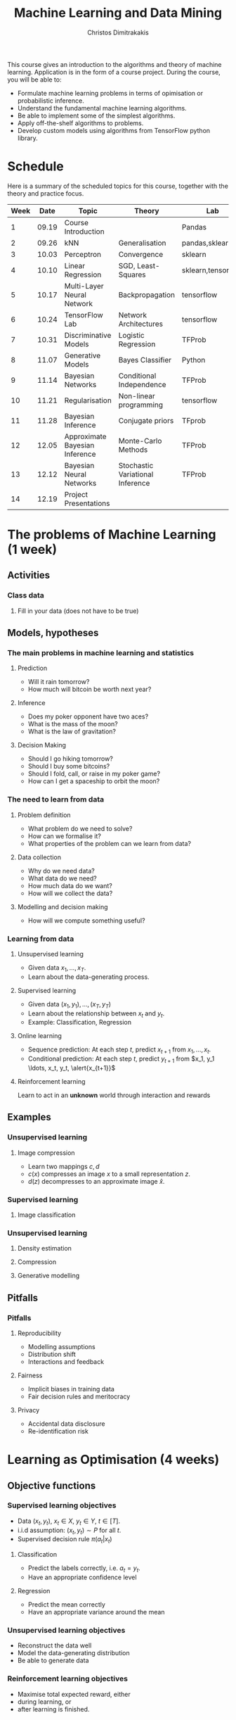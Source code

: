 #+TITLE: Machine Learning and Data Mining
#+AUTHOR: Christos Dimitrakakis
#+EMAIL:christos.dimitrakakis@unine.ch
#+LaTeX_HEADER: \usepackage{tikz}
#+LaTeX_HEADER: \usepackage{amsmath}
#+LaTeX_HEADER: \usepackage{amssymb}
#+LaTeX_HEADER: \usepackage{isomath}
#+LaTeX_HEADER: \newcommand \E {\mathop{\mbox{\ensuremath{\mathbb{E}}}}\nolimits}
#+LaTeX_HEADER: \newcommand\ind[1]{\mathop{\mbox{\ensuremath{\mathbb{I}}}}\left\{#1\right\}}
#+LaTeX_HEADER: \renewcommand \Pr {\mathop{\mbox{\ensuremath{\mathbb{P}}}}\nolimits}
#+LaTeX_HEADER: \DeclareMathOperator*{\argmax}{arg\,max}
#+LaTeX_HEADER: \DeclareMathOperator*{\argmin}{arg\,min}
#+LaTeX_HEADER: \DeclareMathOperator*{\sgn}{sgn}
#+LaTeX_HEADER: \newcommand \defn {\mathrel{\triangleq}}
#+LaTeX_HEADER: \newcommand \Reals {\mathbb{R}}
#+LaTeX_HEADER: \newcommand \Param {\Theta}
#+LaTeX_HEADER: \newcommand \param {\theta}
#+LaTeX_HEADER: \newcommand \bW {\matrixsym{W}}
#+LaTeX_HEADER: \newcommand \wi {\vectorsym{w}_i}
#+LaTeX_HEADER: \newcommand \wij {w_{i,j}}
#+LaTeX_HEADER: \newcommand \bA {\matrixsym{A}}
#+LaTeX_HEADER: \newcommand \ai {\vectorsym{a}_i}
#+LaTeX_HEADER: \newcommand \aij {a_{i,j}}
#+LaTeX_HEADER: \newcommand \bx {\vectorsym{x}}
#+LaTeX_HEADER: \newcommand \bel {\beta}
#+LaTeX_HEADER: \newcommand \Ber {\textrm{Bernoulli}}
#+LaTeX_HEADER: \newcommand \Beta {\textrm{Beta}}
#+LaTeX_HEADER: \newcommand \Normal {\textrm{Normal}}


#+LaTeX_CLASS_OPTIONS: [smaller]
#+COLUMNS: %40ITEM %10BEAMER_env(Env) %9BEAMER_envargs(Env Args) %4BEAMER_col(Col) %10BEAMER_extra(Extra)
#+TAGS: activity advanced definition exercise homework project example theory code
#+OPTIONS:   H:3

This course gives an introduction to the algorithms and theory of
machine learning. Application is in the form of a course project.
During the course, you will be able to:

- Formulate machine learning problems in terms of opimisation or probabilistic inference.
- Understand the fundamental machine learning algorithms.
- Be able to implement some of the simplest algorithms.
- Apply off-the-shelf algorithms to problems.
- Develop custom models using algorithms from TensorFlow python library.

* Schedule

Here is a summary of the scheduled topics for this course, together
with the theory and practice focus.

|------+-------+--------------------------------+----------------------------------+--------------------|
| Week |  Date | Topic                          | Theory                           | Lab                |
|------+-------+--------------------------------+----------------------------------+--------------------|
|    1 | 09.19 | Course Introduction            |                                  | Pandas             |
|    2 | 09.26 | kNN                            | Generalisation                   | pandas,sklearn     |
|    3 | 10.03 | Perceptron                     | Convergence                      | sklearn            |
|    4 | 10.10 | Linear Regression              | SGD, Least-Squares               | sklearn,tensorflow |
|    5 | 10.17 | Multi-Layer Neural Network     | Backpropagation                  | tensorflow         |
|    6 | 10.24 | TensorFlow Lab                 | Network Architectures            | tensorflow         |
|    7 | 10.31 | Discriminative Models          | Logistic Regression              | TFProb             |
|    8 | 11.07 | Generative Models              | Bayes Classifier                 | Python             |
|    9 | 11.14 | Bayesian Networks              | Conditional Independence         | TFProb             |
|   10 | 11.21 | Regularisation                 | Non-linear programming           | tensorflow         |
|   11 | 11.28 | Bayesian Inference             | Conjugate priors                 | TFprob             |
|   12 | 12.05 | Approximate Bayesian Inference | Monte-Carlo Methods              | TFProb             |
|   13 | 12.12 | Bayesian Neural Networks       | Stochastic Variational Inference | TFProb             |
|   14 | 12.19 | Project Presentations          |                                  |                    |
|------+-------+--------------------------------+----------------------------------+--------------------|

* The problems of Machine Learning (1 week)
#+TOC: headlines [currentsection,hideothersubsections]
** Activities
*** Class data
**** Fill in your data (does not have to be true)

** Models, hypotheses
*** The main problems in machine learning and statistics
**** Prediction
- Will it rain tomorrow?
- How much will bitcoin be worth next year?

**** Inference
- Does my poker opponent have two aces?
- What is the mass of the moon?
- What is the law of gravitation?

**** Decision Making
- Should I go hiking tomorrow?
- Should I buy some bitcoins?
- Should I fold, call, or raise in my poker game?
- How can I get a spaceship to orbit the moon?

*** The need to learn from data
**** Problem definition
- What problem do we need to solve?
- How can we formalise it?
- What properties of the problem can we learn from data?

**** Data collection
- Why do we need data?
- What data do we need?
- How much data do we want?
- How will we collect the data?

**** Modelling and decision making
- How will we compute something useful?

*** Learning from data
**** Unsupervised learning
- Given data $x_1, \ldots, x_T$.
- Learn about the data-generating process.
  
**** Supervised learning
- Given data $(x_1, y_1), \ldots, (x_T, y_T)$
- Learn about the relationship between $x_t$ and $y_t$.
- Example: Classification, Regression
**** Online learning
- Sequence prediction: At each step $t$, predict $x_{t+1}$ from $x_1, \ldots, x_t$.
- Conditional prediction: At each step $t$, predict $y_{t+1}$ from $x_1, y_1 \ldots, x_t, y_t, \alert{x_{t+1}}$
**** Reinforcement learning
 Learn to act in an *unknown* world through interaction and rewards
** Examples
*** Unsupervised learning
**** Image compression
- Learn two mappings $c, d$
- $c(x)$ compresses an image $x$ to a small representation $z$.
- $d(z)$ decompresses to an approximate image $\hat{x}$.

*** Supervised learning
**** Image classification

*** Unsupervised learning
**** Density estimation
**** Compression
**** Generative modelling

** Pitfalls
*** Pitfalls
**** Reproducibility
- Modelling assumptions
- Distribution shift
- Interactions and feedback
**** Fairness
- Implicit biases in training data
- Fair decision rules and meritocracy
**** Privacy
- Accidental data disclosure
- Re-identification risk

* Learning as Optimisation (4 weeks)
  #+TOC: headlines [currentsection,hideothersubsections]]
** Objective functions
*** Supervised learning objectives
- Data $(x_t, y_t)$, $x_t \in X$, $y_t \in Y$, $t \in [T]$.
- i.i.d assumption: $(x_t, y_t) \sim P$ for all $t$.
- Supervised decision rule $\pi(a_t | x_t)$
**** Classification
- Predict the labels correctly, i.e. $a_t = y_t$.
- Have an appropriate confidence level

**** Regression
- Predict the mean correctly
- Have an appropriate variance around the mean
*** Unsupervised learning objectives
- Reconstruct the data well
- Model the data-generating distribution
- Be able to generate data
*** Reinforcement learning objectives
- Maximise total expected reward, either
- during learning, or
- after learning is finished.

** $k$ Nearest Neighbours
*** A simple classification problem
**** Income distribution data:
- $x \in \{\textrm{M},\textrm{F}\}$, gender.
- $y \in \Reals$, income.
**** Problem
- Can we model the income distribution?

*** The Nearest Neighbour algorithm
**** Pseudocode
- Input: Data $(x_t, y_t)_{t=1}^T$, test point $x$, distance $d$
- $t^* = \argmin_t d(x_t, x)$
- Return $y^* = y_{t^*}$

**** Classification
     $y_t  \in [m] \equiv \{1, \ldots, m\}$
See example code

**** Regression
$y_t  \in \Reals^m$

*** The k-Nearest Neighbour algorithm
**** Pseudocode
- Input: Data $(x_t, y_t)_{t=1}^T$, test point $x$, distance $d$, neighbours $k$
- Calculate $h_t = d(x_t, x)$ for all $t$.
- Get sorted indices $s = \texttt{argsort}(h)$ so that $d(x_{s_i}, x) \leq d(x_{s_{i+1}}, x)$ for all $i$.
- Return $\sum_{i=1}^k y_{s_i} / k$.

**** Classification
- It is not convenient to work with discrete labels
- We use a *one-hot encoding* vector representation $(0, \ldots, 0, 1, 0, \ldots, 0)$.
- $y_t \in \{0,1\}^m$ with $\|y_t\|_1 = 1$, so that the class of the $t$-th example is $j$ iff $y_{t,j} = 1$.

**** Regression
$y_t  \in \Reals^m$

Code: 
** Learning and generalisation
*** The Train/Test methodology
**** Training data $D = ((x_t, y_t) : t = 1, \ldots, T)$.
- $x_t \in X$
- $y_t \in \Reals^m$.
**** Assumption: The data is generated i.i.d.
- $(x_t, y_t) \sim P$ for all $t$ (identical)
- $D \sim P^T$ (independent)

**** The optimal decision rule for $P$
\[
\max_\pi U(\pi, P)
= 
\max_\pi \int_{X \times Y} dP(x, y) \sum_a \pi(a | x) U(a,y)
\]
**** The optimal decision rule for $D$
\[
\max_\pi U(\pi, D)
= 
\max_\pi \sum_{(x,y) \in D)} \sum_a \pi(a | x) U(a,y)
\]
*** Generalisation 

**** Error due to mismatched objectives
The $\pi^*$ maximising $U(\pi, P)$ is not the $\hat{\pi}$ maximising $U(\pi, D)$.

**** Lemma
If $|U(\pi, P) - U(\pi, D)| \leq \epsilon$ for all $\pi$ then
\[
U(\hat{\pi}, D) \geq U(\pi^*, P) - 2 \epsilon.
\]

**** Error due to restricted classes
- We may use a constrained $\hat{\Pi} \subset \Pi$. 
- Then $\max_{\hat{\pi} \in \hat{\Pi}} U(\pi, P) \leq \max_{\pi \in \Pi} U(\pi, P)$.

*** Classification
**** The classifier as a decision rule
A decision rule $\pi(a | x)$ generates a *decision* $a \in [m]$. It is
the conditional probability of $a$ given $x$.

Even though normally conditional probabilities are defined as
$P(A | B) = P(A \cap B) / P(B)$, the probability of the decision $a$
is undefined without a given $x$. So it's better to 

**** The accuracy of a single decision
\[
U(a_t, y_t) = \ind{a_t = y_t}
 = \begin{cases}
1, & \textrm{if $a_t = y_t$}\\
0, & \textrm{otherwise}
\end{cases}
\]
\[
U(\pi, D) \defn \frac{1}{T} \sum_{t=1}^T \sum_{a=1}^m \pi(y_t | x_t)
\]


**** The accuracy on the training set
\[
U(\pi, D) \defn \frac{1}{T} \sum_{t=1}^T \sum_{a=1}^m \pi(y_t | x_t)
\]

**** The expected accuracy of a decision rule
If $(x, y) \sim P$, the accuracy $U$ of a stochastic decision rule $\pi$
under the distribution $P$ is the probability it predicts correctly
\[
U(\pi, P) \defn \int_X  dP(x) \sum_{y=1}^m P(y|x) \pi(y | x)
\]

**** The log-accuracy
If $(x, y) \sim P$, the accuracy $U$ of a decision rule $\pi$
under the distribution $P$ is 
\[
U(\pi, P) \defn \int_X  dP(x) \sum_{y=1}^m P(y|x) \ln \pi(y | x)
\]

*** Regression

**** The regressor as a decision rule

A decision rule $\pi(a | x)$ generates a *decision* $a \in \Reals^m$.
It is the conditional density of $a$ given $x$.

**** Accuracy
If $(x, y) \sim P$, the accuracy $U$ of a decision rule $\pi$
under the distribution $P$ is:
\[
U(\pi, P) \defn \int_X \int_Y dP(x, y) \pi(y | x).
\]

**** Mean-Squared Error
If $(x, y) \sim P$, the mean-square error of a deterministic decision rule $\pi : X \to \Reals$
under the distribution $P(x,y) = P(x | y) P(y)$ is:
\[
\int_X \sum_{y=1}^m dP(x| y) P(y) \sum_{a=1}^m \pi(a | x)
\]

** Linear neural networks
*** The perceptron algorithm
**** Input
- Feature space $X \subset \Reals^n$.
- Label space $Y = \{-1, 1\}$.
- Data $(x_t, y_t)$, $t \in [T]$,  with $x_t \in X, y_t in Y$.
**** Algorithm
- $w_1 = w_0$.

- For $t = 1, \ldots, T$.
-- $a_t = \sgn(w_t^\top x_t)$.
-- If $a_t \neq y_t$
--- $w_{t+1} = w_t + y_t x_t$
-- Else
--- $w_{t+1} = $w_t$
- Return $w_{T+1}$
**** Theorem
 The number of mistakes made by the perceptron algorithm is bounded by
 $(r/\rho)^2$, where $\|x_t\|\leq r$, $\rho \leq y_t (v^\top x_t) /
 \|v\|$ for some *margin* $\rho$ and *hyperplane* $v$.
	 
*** Perceptron examples
**** Example 1: One-dimensional data
- Done on the board
- Shows how the algorithm works.
- Demonstrates the idea of a margin

**** Example 2: Two-dimensional data
- See [[file:src/NeuralNetworks/perceptron.py][in-class programming exercise]]

*** Python concepts
****  Numpy
- np.random.multivariate_normal(): generate samples from an n-D normal distribution
- np.random.choice(): generate samples from a discrete distribution
- np.zeros(): generate an array of zeros
- np.array(): create an array from a list
- np.block(): make an array from nested lists
- np.dot(): calculate the dot (aka inner) product
**** matplotlib.pyplot
- plt.plot(): Plot lines and points
- plt.axis(): manipulate axes
- plt.grid(): show a grid
- plt.show(): display the plot

*** Gradient methods example
**** Estimate the expected value
$x_t \sim P$ with $\E_P[x_t] = \mu$.
**** Objective
\[
\min_\param \E_P[(x_t - \param)^2].
\]
**** Derivative
Idea: at the minimum the derivative should be zero.
\[
d/d\param \E_P[(x_t - \param)^2]
= \E_P[d/d\param(x_t - \param)^2]
= \E_P[-(x_t - \param)]
= \E_P[x_t] - \param.
\]

Setting the derivative to 0, we have $\param = \E_P[x_t]$. This is a simple solution.
**** Real-world setting
- The objective function does not result in a simple solution
- The distribution $P$ is not known.
- We can sample $x \sim P$.

*** Stochastic gradient for mean estimation
\begin{align*}
 \frac{d}{d\param} \E_P [(x - \param)^2] 
&= \int_{-\infty}^\infty dP(x) \frac{d}{d\param} (x - \param)^2
\\
&=  \frac{d}{d\param} \int_{-\infty}^\infty dP(x) (x - \param)^2
\end{align*}

*** Simple linear regression
**** Input and output
- Data pairs $(x_t, y_t)$, $t = 1, \ldots, T$.
- Input $x_t \in \Reals^n$
- Output $y_t \in \Reals$.
**** Predicting the conditional mean $\E[y_t | x_t]$
- Parameters $\param \in \Reals^n$
- Function $f_\param : \Reals^n \to \Reals$, defined as
\[
f_\param(x_t) = \param^\top x_{t} = \sum_{i=1}^n \param_i x_{t,i}
\]

**** Optimisation goal: Miniminise mean-squared error.
\[
\min_\param \sum_{t=1}^T [y_t - \pi_\param(x_t)]^2
\]

How can we solve this problem?

*** Gradient descent algorithm
**** Minimising a function
\[
\min_\param f(\param) \geq f(\param') \forall \param',
\qquad \param^* = \argmin_\param f(\param) \Rightarrow f(\param^*) = \min_param f(\param)
\]
**** Gradient descent for minimisation
- Input $\param_0$
- For $n = 0, \ldots, N$:
- $\param_{n+1} = \param_n - \eta_n \nabla_\param f(\param_n)$
**** Step-size $\eta_n$
- $\eta_n$ fixed: for online learning
- $\eta_n = c/[c + n]$ for asymptotic convergence
- $\eta_n = \argmin_\eta f(\theta_n + \eta \nabla_\param)$: Line search.

*** Gradient desecnt for squared error
**** Cost function
\[
\ell(\param) =  \sum_{t=1}^T [y_t - \pi_\param(x_t)]^2
\]
**** Cost gradient
Using the chain rule of differentiation:
\begin{align*}
\nabla_\param \ell(\param)
&= \nabla \sum_{t=1}^T [y_t - \pi_\param(x_t)]^2
\\
&= \sum_{t=1}^T \nabla [y_t - \pi_\param(x_t)]^2
\\
&= \sum_{t=1}^T 2 [y_t - \pi_\param(x_t)] [- \nabla \pi_\param(x_t)]^2
\end{align*}
**** Parameter gradient
For a linear regressor:
\[
\frac{\partial}{\param_j} \pi_\param(x) = x_j.
\]

*** Analytical Least-Squares Solution

*** Stochastic gradient descent algorithm
**** Note
 :PROPERTIES:
 :BEAMER_ENV: note
 :END:
For the general case, we got to do this.

**** When $f$ is an expectation
\[
f(\param) = \int_X dP(x) g(x, \param).
\]
**** Replacing the expectation with a sample:
\begin{align*}
\nabla f(\param)
&= \int_X dP(x) \nabla g(x, \param)\\
&\approx \frac{1}{K} \sum_{k=1}^K \nabla g(x^{(k)}, \param), && x^{(k)} \sim P.
\end{align*}

** Multi-layer neural networks
*** Back-propagation
**** The chain rule
\[
f : X \to Z, \qquad g : Z \to Y,
\qquad \frac{dg}{dx} = \frac{dg}{df} \frac{df}{dx}
\]

**** Parametrised functions
\begin{align}
f: \mathcal{W} \times X \to Z, && g: \Omega \times Z \to Y, &&\pi = fg \tag{network mappings}
\\
\ell(D, \pi) = \sum_{(x,y) \in D} [y - \pi(x)]^2
\end{align}
**** Gradient descent with /back-propagation/
Apply the chain rule 
\[
\nabla_{w, \omega} \pi = \nabla_\omega
\]

*** Neural architectures

**** Layers
- Input to layer $x \in R^n$ 
- Output from layer $z \in R^m$.

**** Linear layer
Transform the output of previous layers or features into either:
- A higher-dimensional space.
- A lower-dimensional space.
- They have adaptive parameters.
- Parameters can be dependent on each other for invariance (cf. convolution)

**** Non-linear layers
- Simple transformations of previous output
- Examples: Sigmoid, Softmax

*** Liner layer
**** Definition
This is a linear combination of inputs $x \in \Reals^n$ and parameter matrix $\bW \in \Reals^{m \times n}$
where $\bW = \begin{bmatrix}
	\vectorsym{w}_1\\
        \vdots\\
	\wi\\
	\vdots\\
	\vectorsym{w}_m
\end{bmatrix}
=
\begin{bmatrix}
w_{1,1} & \cdots & w_{1,j} & \cdots & w_{1,m}\\
\vdots  & \ddots & \vdots  & \ddots & \cdots \\
w_{i,1} & \cdots & w_{i,j} & \cdots & w_{i,m}\\
\vdots  & \ddots & \ddots  & \ddots & \cdots \\ 	   
w_{n,1} & \cdots & w_{i,j} & \cdots & w_{n,m}
\end{bmatrix}$

\[
f(\bW, \bx) = \bW \bx 
\qquad
f_i(\bW, \bx)= \wi \cdot \bx =  \sum_{j=1}^n w_{i,j} x_i,
\]


**** Gradient 
Each partial derivative is simple:
\[
\frac{\partial}{\partial \wij} f_k(\bW, x) = x_i \ind{j = k}
\]

*** Sigmoid layer
**** Definition
This layer transforms each input non-linearly
\[
f_j(\bx) 1/[1 + \exp(-x_j)] =
\]
without looking at the other inputs.

**** Derivative
So let us ignore the other inputs for simplicity:
\[
\frac{d}{dx} f(x) = \exp(-x)/[1+\exp(-x)]^{2}
\]


**** Softmax 

* Learning as Probabilistic Inference (4 weeks)
** Probabilistic Models
*** Probabilistic modelling
**** The problem
- Model family $\{P_\param : \param \in \Param\}$
- Each model assigns a probability $P_\param(x)$ to the data $x$.
- How can we estimate $\param$ from $x$?
**** Maximum Likelihood (ML) Estimation
$\hat{\theta}(x) = \argmax_\theta P_\param(x)$.

**** Maximum A Posteriori (MAP) Estimation
Here we also need a prior distribution, but still estimate a single parameter:
- Prior $\bel(\param)$, a distribution on $\Param$.
- $\hat{\param}(x) = \argmax_\param P_\param(x) \bel(\param)$.
**** Bayesian Estimation
Here we estimate the complete distribution over parameters
- $\bel(\param | x) = P_\param(x) \bel(\param) / \sum_{\param'} P_{\param'}(x) \bel(\param')$ 

*** The Bernoulli distribution: Modelling a coin
**** Definition
If $x_t \sim \Ber(\param)$ then
$x_t = 1$ w.p. $\param$ and $x_t = 0$ w.p. $1 - \param$.
**** Maximum Likelihood Estimate
$\hat{\param}_t = \frac{1}{t} \sum_{k=1}^t x_k$
**** Bayesian Estimate
- Prior $\param \sim \Beta(\alpha_1, \alpha_0)$
- Posterior $\param \sim \Beta(\alpha_1 + \sum_{k=1}^t x_k, \alpha_0 + \sum_{k=1}^t x_k)$.

*** The Gaussian distribution: Modelling gambling gains
** Discriminative modelling
*** Discriminative modelling: general idea
- Data $(x,y)$
- Need to model $P(y | x)$
- No need to model $P(x)$.
  
*** Linear regression
**** Model
- $z = \param^\top x$
- $p_\param(y | x) = \frac{1}{\sqrt{2 \pi} \sigma} \exp(-\frac{1}{2 \sigma^2} |z - y|^2)$

*** Two-class classification: logistic regression
**** Model
- $z = \param^\top x$
- $P_\param(y = 1 | x) = \frac{1}{1 - e^z}$

** Generative modelling
*** Generative modelling: general idea
- Data $(x,y)$.
- Need to model $P(y | x)$.
- Model the complet data distribution: $P(x | y)$, $P(x)$, $P(y)$.
- Calculate \(  P(y | x) = \frac{P(x | y) P(x)}{P(y)}. \)
  
*** Classification: Naive Bayes Classifier
- Data $(x,y)$
- $x \in X$
- $y \in Y \subset \mathbb{N}$, $N_i$: amount of data from class $i$

  
**** Separately model each class
- Assume each class data comes from a different normal distribution
- $x | y = i \sim \Normal(\mu_i, \sigma_i I)$
- For each class, calculate
  - Empirical mean $\hat{\mu}_i = \sum_{t : y_t = i} x_t / N_i$
  - Empirical variance $\hat{\sigma}_i$.

**** Decision rule
Use Bayes's theorem:
\[
P(y | x) = P(x | y) P(y) / P(x),
\]
choosing the $y$ with largest posterior $P(y | x)$.
- $P(x | y = i) \propto \exp(- \|\hat{\mu}_i - x\|^2/\hat{\sigma}_i^2$
*** Regression
    #+TOC: headlines [currentsection,hideothersubsections]

* Sequence modelling (2 weeks)
** Sequence prediction
*** The problem of sequence prediction
- Data $x_1, x_2, x_3, \ldots$
- At time $t$, make a prediction $a_t$ for $x_t$.
*** Auto-regressive models
**** General idea
- Predict $x_{t}$ from the last $k$ inputs
\[
x_t \approx g(x_{t-k}, \ldots, x_{t-1})
\]
**** Optimisation view
We wish to minimise the difference between our predictions $a_t$ and the next symbol
\[
\sum_t (a_t - x_t)^2
\]
**** Probabilistic view
We wish to model
\[
P(x_t | x_{t-k}, \ldots, x_{t-1})
\]
*** Linear auto-regression

*** Recursive models
**** General idea
- Maintain an /internal state/ $z_t$, which summarises what has been seen.
\[
z_t = f(z_{t-1}, x_{t-1}) \tag{change state}
\]
- Make predictions using the internal state
\[
\hat{x}_t = g(z_t) \tag{predict}
\]

**** Hidden Markov models

** State estimation


* Reinforcement Learning (2 weeks)
#+TOC: headlines [currentsection,hideothersubsections]





